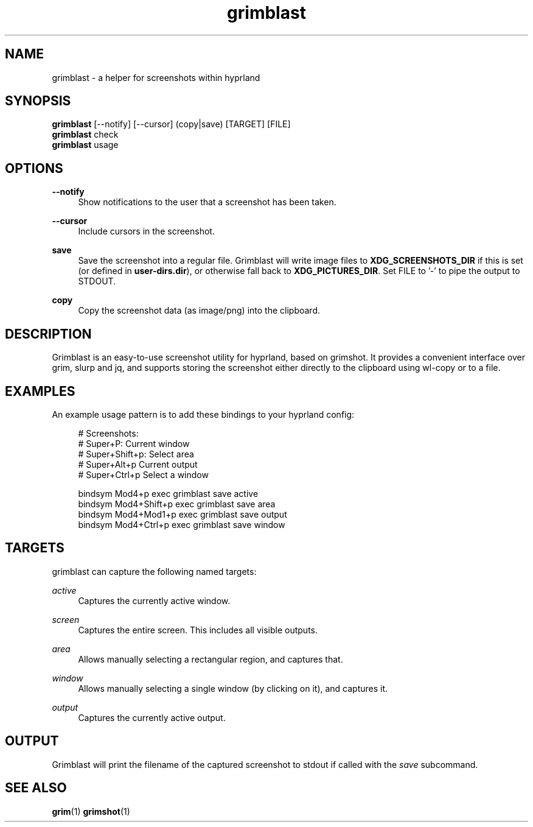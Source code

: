 .\" Generated by scdoc 1.11.2
.\" Complete documentation for this program is not available as a GNU info page
.ie \n(.g .ds Aq \(aq
.el       .ds Aq '
.nh
.ad l
.\" Begin generated content:
.TH "grimblast" "1" "2022-07-20"
.P
.SH NAME
.P
grimblast - a helper for screenshots within hyprland
.P
.SH SYNOPSIS
.P
\fBgrimblast\fR [--notify] [--cursor] (copy|save) [TARGET] [FILE]
.br
\fBgrimblast\fR check
.br
\fBgrimblast\fR usage
.P
.SH OPTIONS
.P
\fB--notify\fR
.RS 4
Show notifications to the user that a screenshot has been taken.\&
.P
.RE
\fB--cursor\fR
.RS 4
Include cursors in the screenshot.\&
.P
.RE
\fBsave\fR
.RS 4
Save the screenshot into a regular file.\& Grimblast will write image
files to \fBXDG_SCREENSHOTS_DIR\fR if this is set (or defined
in \fBuser-dirs.\&dir\fR), or otherwise fall back to \fBXDG_PICTURES_DIR\fR.\&
Set FILE to '\&-'\& to pipe the output to STDOUT.\&
.P
.RE
\fBcopy\fR
.RS 4
Copy the screenshot data (as image/png) into the clipboard.\&
.P
.RE
.SH DESCRIPTION
.P
Grimblast is an easy-to-use screenshot utility for hyprland, based on grimshot.\&
It provides a convenient interface over grim, slurp and jq, and supports
storing the screenshot either directly to the clipboard using wl-copy or to a
file.\&
.P
.SH EXAMPLES
.P
An example usage pattern is to add these bindings to your hyprland config:
.P
.nf
.RS 4
# Screenshots:
# Super+P: Current window
# Super+Shift+p: Select area
# Super+Alt+p Current output
# Super+Ctrl+p Select a window

bindsym Mod4+p       exec grimblast save active
bindsym Mod4+Shift+p exec grimblast save area
bindsym Mod4+Mod1+p  exec grimblast save output
bindsym Mod4+Ctrl+p  exec grimblast save window
.fi
.RE
.P
.SH TARGETS
.P
grimblast can capture the following named targets:
.P
\fIactive\fR
.RS 4
Captures the currently active window.\&
.P
.RE
\fIscreen\fR
.RS 4
Captures the entire screen.\& This includes all visible outputs.\&
.P
.RE
\fIarea\fR
.RS 4
Allows manually selecting a rectangular region, and captures that.\&
.P
.RE
\fIwindow\fR
.RS 4
Allows manually selecting a single window (by clicking on it), and
captures it.\&
.P
.RE
\fIoutput\fR
.RS 4
Captures the currently active output.\&
.P
.RE
.SH OUTPUT
.P
Grimblast will print the filename of the captured screenshot to stdout if called
with the \fIsave\fR subcommand.\&
.P
.SH SEE ALSO
.P
\fBgrim\fR(1)
\fBgrimshot\fR(1)
